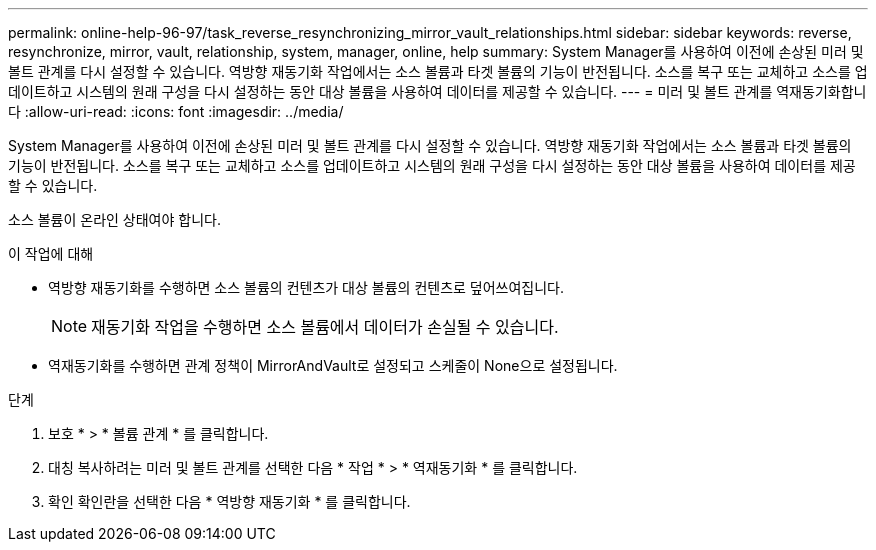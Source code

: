 ---
permalink: online-help-96-97/task_reverse_resynchronizing_mirror_vault_relationships.html 
sidebar: sidebar 
keywords: reverse, resynchronize, mirror, vault, relationship, system, manager, online, help 
summary: System Manager를 사용하여 이전에 손상된 미러 및 볼트 관계를 다시 설정할 수 있습니다. 역방향 재동기화 작업에서는 소스 볼륨과 타겟 볼륨의 기능이 반전됩니다. 소스를 복구 또는 교체하고 소스를 업데이트하고 시스템의 원래 구성을 다시 설정하는 동안 대상 볼륨을 사용하여 데이터를 제공할 수 있습니다. 
---
= 미러 및 볼트 관계를 역재동기화합니다
:allow-uri-read: 
:icons: font
:imagesdir: ../media/


[role="lead"]
System Manager를 사용하여 이전에 손상된 미러 및 볼트 관계를 다시 설정할 수 있습니다. 역방향 재동기화 작업에서는 소스 볼륨과 타겟 볼륨의 기능이 반전됩니다. 소스를 복구 또는 교체하고 소스를 업데이트하고 시스템의 원래 구성을 다시 설정하는 동안 대상 볼륨을 사용하여 데이터를 제공할 수 있습니다.

소스 볼륨이 온라인 상태여야 합니다.

.이 작업에 대해
* 역방향 재동기화를 수행하면 소스 볼륨의 컨텐츠가 대상 볼륨의 컨텐츠로 덮어쓰여집니다.
+
[NOTE]
====
재동기화 작업을 수행하면 소스 볼륨에서 데이터가 손실될 수 있습니다.

====
* 역재동기화를 수행하면 관계 정책이 MirrorAndVault로 설정되고 스케줄이 None으로 설정됩니다.


.단계
. 보호 * > * 볼륨 관계 * 를 클릭합니다.
. 대칭 복사하려는 미러 및 볼트 관계를 선택한 다음 * 작업 * > * 역재동기화 * 를 클릭합니다.
. 확인 확인란을 선택한 다음 * 역방향 재동기화 * 를 클릭합니다.

